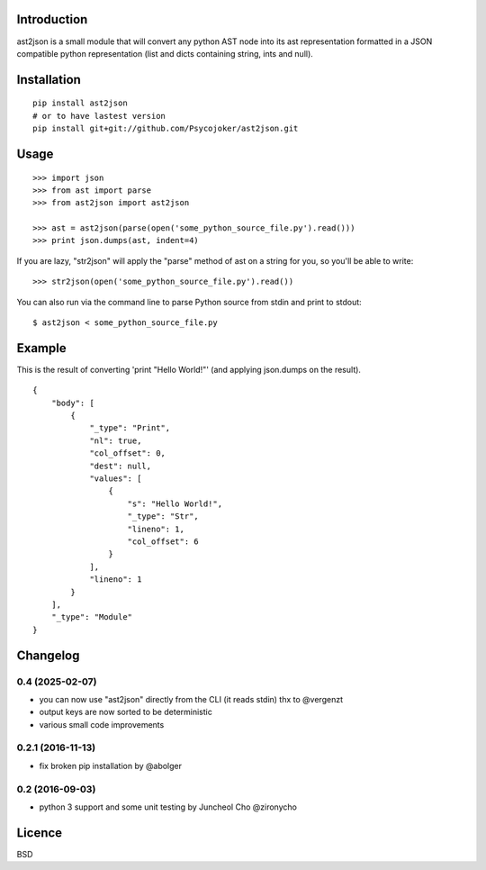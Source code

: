 Introduction
============

ast2json is a small module that will convert any python AST node into its ast
representation formatted in a JSON compatible python representation (list and
dicts containing string, ints and null).

Installation
============

::

    pip install ast2json
    # or to have lastest version
    pip install git+git://github.com/Psycojoker/ast2json.git

Usage
=====

::

    >>> import json
    >>> from ast import parse
    >>> from ast2json import ast2json

    >>> ast = ast2json(parse(open('some_python_source_file.py').read()))
    >>> print json.dumps(ast, indent=4)

If you are lazy, "str2json" will apply the "parse" method of ast on a string for you, so you'll be able to write:

::

    >>> str2json(open('some_python_source_file.py').read())

You can also run via the command line to parse Python source from stdin and print to stdout:

::

    $ ast2json < some_python_source_file.py


Example
=======

This is the result of converting 'print "Hello World!"' (and applying json.dumps on the result).

::

    {
        "body": [
            {
                "_type": "Print", 
                "nl": true, 
                "col_offset": 0, 
                "dest": null, 
                "values": [
                    {
                        "s": "Hello World!", 
                        "_type": "Str", 
                        "lineno": 1, 
                        "col_offset": 6
                    }
                ], 
                "lineno": 1
            }
        ], 
        "_type": "Module"
    }


Changelog
=========

0.4 (2025-02-07)
----------------

* you can now use "ast2json" directly from the CLI (it reads stdin) thx to @vergenzt
* output keys are now sorted to be deterministic
* various small code improvements

0.2.1 (2016-11-13)
------------------

* fix broken pip installation by @abolger

0.2 (2016-09-03)
----------------

* python 3 support and some unit testing by Juncheol Cho @zironycho

Licence
=======

BSD
